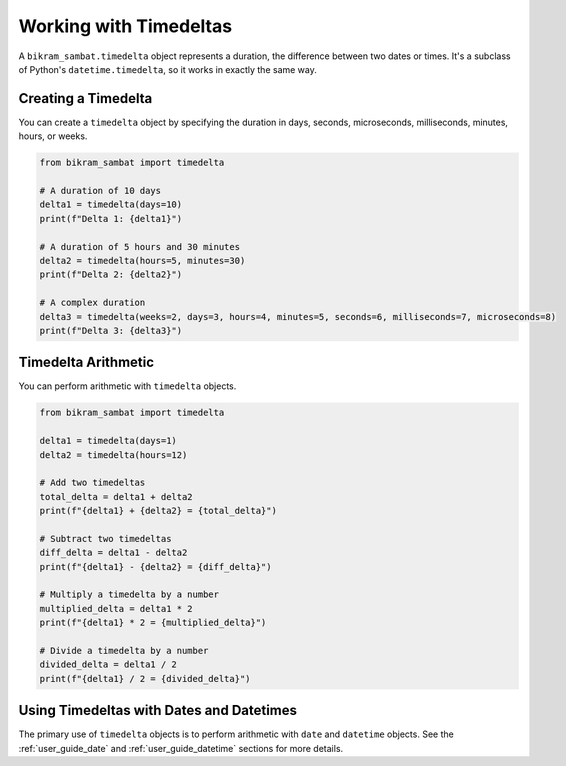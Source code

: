 .. _user_guide_timedelta:

Working with Timedeltas
=======================

A ``bikram_sambat.timedelta`` object represents a duration, the difference between two dates or times. It's a subclass of Python's ``datetime.timedelta``, so it works in exactly the same way.

Creating a Timedelta
--------------------

You can create a ``timedelta`` object by specifying the duration in days, seconds, microseconds, milliseconds, minutes, hours, or weeks.

.. code-block:: python

   from bikram_sambat import timedelta

   # A duration of 10 days
   delta1 = timedelta(days=10)
   print(f"Delta 1: {delta1}")

   # A duration of 5 hours and 30 minutes
   delta2 = timedelta(hours=5, minutes=30)
   print(f"Delta 2: {delta2}")

   # A complex duration
   delta3 = timedelta(weeks=2, days=3, hours=4, minutes=5, seconds=6, milliseconds=7, microseconds=8)
   print(f"Delta 3: {delta3}")

Timedelta Arithmetic
--------------------

You can perform arithmetic with ``timedelta`` objects.

.. code-block:: python

   from bikram_sambat import timedelta

   delta1 = timedelta(days=1)
   delta2 = timedelta(hours=12)

   # Add two timedeltas
   total_delta = delta1 + delta2
   print(f"{delta1} + {delta2} = {total_delta}")

   # Subtract two timedeltas
   diff_delta = delta1 - delta2
   print(f"{delta1} - {delta2} = {diff_delta}")

   # Multiply a timedelta by a number
   multiplied_delta = delta1 * 2
   print(f"{delta1} * 2 = {multiplied_delta}")

   # Divide a timedelta by a number
   divided_delta = delta1 / 2
   print(f"{delta1} / 2 = {divided_delta}")

Using Timedeltas with Dates and Datetimes
-----------------------------------------

The primary use of ``timedelta`` objects is to perform arithmetic with ``date`` and ``datetime`` objects. See the :ref:`user_guide_date` and :ref:`user_guide_datetime` sections for more details.
